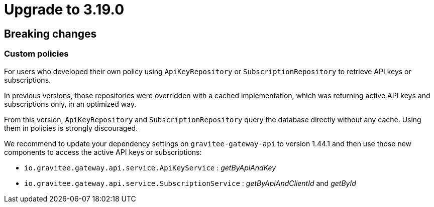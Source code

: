 = Upgrade to 3.19.0

== Breaking changes

=== Custom policies

For users who developed their own policy using `ApiKeyRepository` or `SubscriptionRepository` to retrieve API keys or subscriptions.

In previous versions, those repositories were overridden with a cached implementation, which was returning active API keys and subscriptions only, in an optimized way.

From this version, `ApiKeyRepository` and `SubscriptionRepository` query the database directly without any cache.
Using them in policies is strongly discouraged.

We recommend to update your dependency settings on `gravitee-gateway-api` to version 1.44.1 and then use those new components to access the active API keys or subscriptions:

* `io.gravitee.gateway.api.service.ApiKeyService` : _getByApiAndKey_
* `io.gravitee.gateway.api.service.SubscriptionService` : _getByApiAndClientId_ and _getById_


